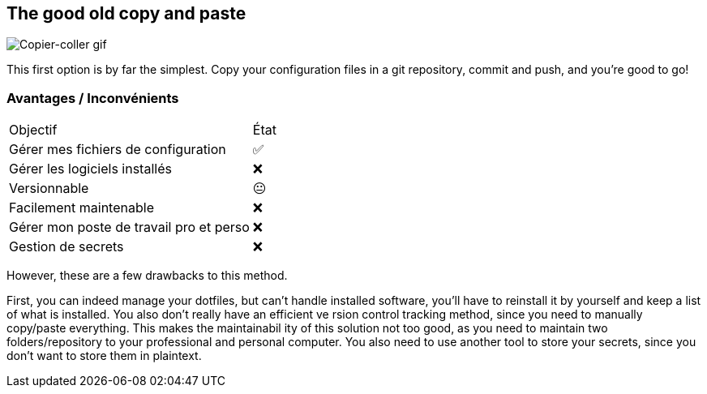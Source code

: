 == The good old copy and paste

image::c_v.gif[alt='Copier-coller gif']

[.notes]
****
This first option is by far the simplest.
Copy your configuration files in a git repository, commit and push, and you're good to go!
****

=== Avantages / Inconvénients

[%autowidth.stretch,cols="1,1"]
|===
|Objectif | État
|Gérer mes fichiers de configuration
|✅
|Gérer les logiciels installés
|❌
|Versionnable
|😐
|Facilement maintenable
|❌
|Gérer mon poste de travail pro et perso
|❌
|Gestion de secrets
|❌
|===

[.notes]
****
However, these are a few drawbacks to this method.

First, you can indeed manage your dotfiles, but can't handle installed software, you'll have to reinstall it by yourself and keep a list of what is installed.
You also don't really have an efficient ve rsion control tracking method, since you need to manually copy/paste everything.
This makes the maintainabil ity of this solution not too good, as you need to maintain two folders/repository to your professional and personal computer.
You also need to use another tool to store your secrets, since you don't want to store them in plaintext.
****


